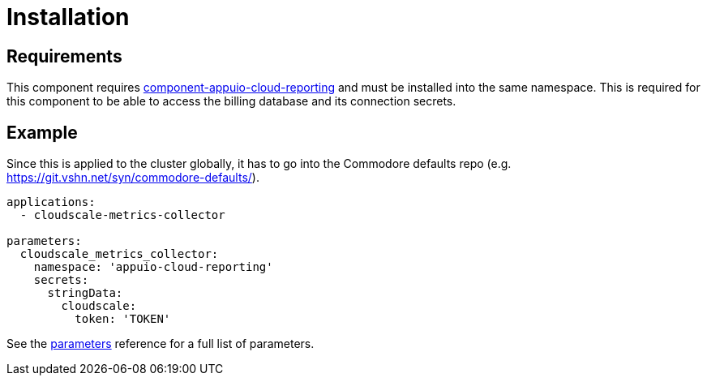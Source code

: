 = Installation

== Requirements

This component requires https://github.com/appuio/component-appuio-cloud-reporting[component-appuio-cloud-reporting] and must be installed into the same
namespace. This is required for this component to be able to access the billing database and its connection secrets.

== Example

Since this is applied to the cluster globally, it has to go into the Commodore defaults repo (e.g. https://git.vshn.net/syn/commodore-defaults/).

[source,yaml]
----
applications:
  - cloudscale-metrics-collector

parameters:
  cloudscale_metrics_collector:
    namespace: 'appuio-cloud-reporting'
    secrets:
      stringData:
        cloudscale:
          token: 'TOKEN'
----

See the xref:references/parameters.adoc[parameters] reference for a full list of parameters.
